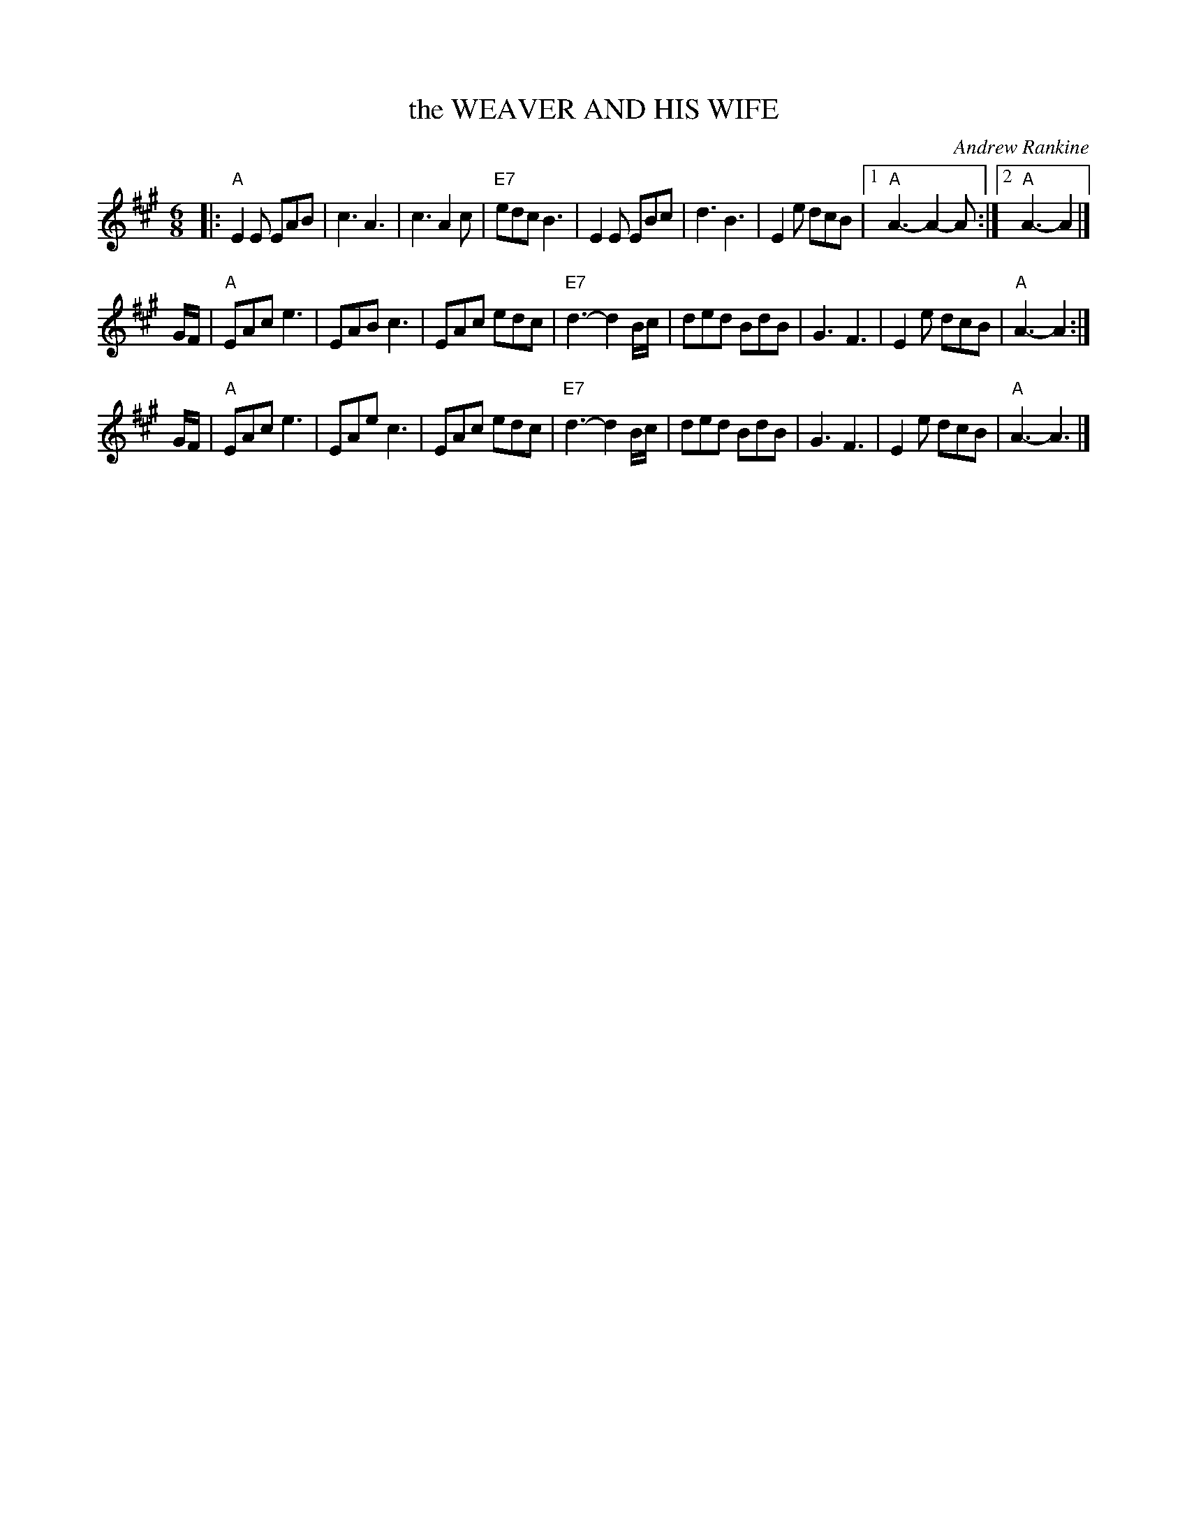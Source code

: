 X: 29
T: the WEAVER AND HIS WIFE
C: Andrew Rankine
R: jig
B: "The Complete Andrew Rankine Collection of Scottish Country Dance Tunes" p.34
Z: 2017 John Chambers <jc:trillian.mit.edu>
M: 6/8
L: 1/8
K: A
|:\
"A"E2E EAB | c3 A3 | c3 A2c | "E7"edc B3 |\
E2E EBc | d3 B3 | E2e dcB |[1 "A"A3- A2-A :|\
[2 "A"A3- A2 |]
G/F/ |\
"A"EAc e3 | EAB c3 | EAc edc | "E7"d3- d2B/c/ |\
ded BdB | G3 F3 | E2e dcB | "A"A3- A2 :|
G/F/ |\
"A"EAc e3 | EAe c3 | EAc edc | "E7"d3- d2B/c/ |\
ded BdB | G3 F3 | E2e dcB | "A"A3- A3 |]
